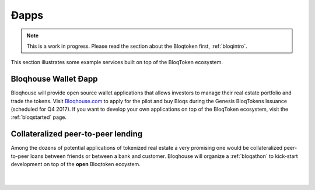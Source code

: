 Ðapps
=====

.. note:: This is a work in progress. Please read the section about the Bloqtoken first, :ref:`bloqintro`.

This section illustrates some example services built on top of the BloqToken ecosystem.

.. _bloqhouse:

Bloqhouse Wallet Ðapp
---------------------

Bloqhouse will provide open source wallet applications that allows investors to manage their real estate portfolio and trade the tokens.
Visit `Bloqhouse.com <https://www.bloqhouse.com>`__ to apply for the pilot and buy Bloqs during the Genesis BloqTokens Issuance (scheduled for Q4 2017).
If you want to develop your own applications on top of the BloqToken ecosystem, visit the :ref:`bloqstarted` page.

Collateralized peer-to-peer lending
-----------------------------------

Among the dozens of potential applications of tokenized real estate a very promising one would be collateralized peer-to-peer loans between friends or between a bank and customer.
Bloqhouse will organize a :ref:`bloqathon` to kick-start development on top of the **open** Bloqtoken ecoystem.

|

.. figure:: ../images/peerlending.png
    :scale: 70 %
    :alt: Collateralized peer-to-peer lending
    :align: center
